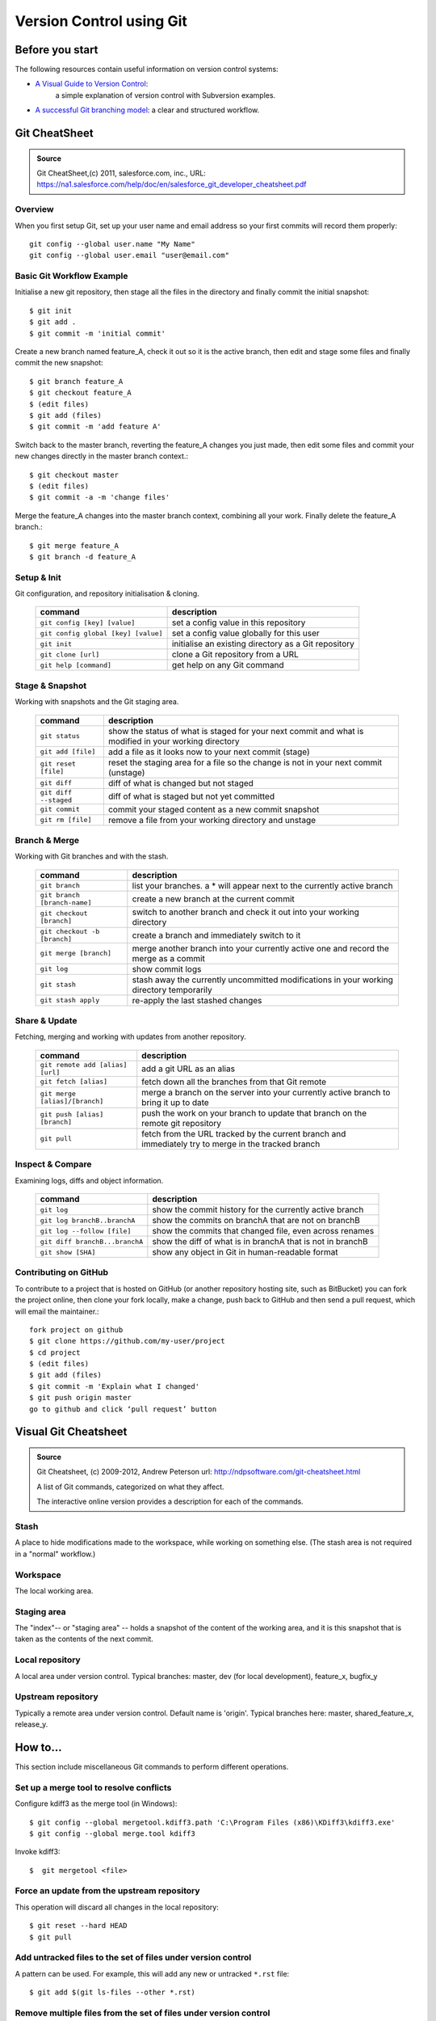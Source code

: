 
Version Control using Git
*************************


Before you start
================

The following resources contain useful information on version control systems:

* `A Visual Guide to Version Control`_:
   a simple explanation of version control with Subversion examples.
* `A successful Git branching model`_: a clear and structured workflow.

Git CheatSheet
==============

.. admonition:: Source
   
   Git CheatSheet,(c) 2011, salesforce.com, inc.,  
   URL: https://na1.salesforce.com/help/doc/en/salesforce_git_developer_cheatsheet.pdf 
   

Overview
--------

When you first setup Git, set up your user name and email address so your first
commits will record them properly::

   git config --global user.name "My Name"
   git config --global user.email "user@email.com"   
 
Basic Git Workflow Example
--------------------------

Initialise a new git repository,
then stage all the files in the directory
and finally commit the initial snapshot::

   $ git init
   $ git add .
   $ git commit -m 'initial commit'

Create a new branch named feature_A,
check it out so it is the active branch,
then edit and stage some files
and finally commit the new snapshot::

   $ git branch feature_A
   $ git checkout feature_A
   $ (edit files)
   $ git add (files)
   $ git commit -m 'add feature A'

Switch back to the master branch,
reverting the feature_A changes you just made,
then edit some files
and commit your new changes directly in the master branch context.::

   $ git checkout master
   $ (edit files)
   $ git commit -a -m 'change files'

Merge the feature_A changes into the master branch context,
combining all your work.
Finally delete the feature_A branch.::
   
   $ git merge feature_A
   $ git branch -d feature_A   

Setup & Init
------------

Git configuration, and repository initialisation & cloning.

   =================================== =====================================================
   command                             description
   =================================== =====================================================
   ``git config [key] [value]``        set a config value in this repository
   ``git config global [key] [value]`` set a config value globally for this user
   ``git init``                        initialise an existing directory as a Git repository
   ``git clone [url]``                 clone a Git repository from a URL
   ``git help [command]``              get help on any Git command
   =================================== =====================================================

Stage & Snapshot
----------------

Working with snapshots and the Git staging area.

   ======================= =====================================================================================================
   command                 description
   ======================= =====================================================================================================
   ``git status``          show the status of what is staged for your next commit and what is modified in your working directory
   ``git add [file]``      add a file as it looks now to your next commit (stage)
   ``git reset [file]``    reset the staging area for a file so the change is not in your next commit (unstage)
   ``git diff``            diff of what is changed but not staged
   ``git diff --staged``   diff of what is staged but not yet committed
   ``git commit``          commit your staged content as a new commit snapshot
   ``git rm [file]``       remove a file from your working directory and unstage
   ======================= =====================================================================================================

Branch & Merge
--------------

Working with Git branches and with the stash.

   ============================= =====================================================================================================
   command                       description
   ============================= =====================================================================================================
   ``git branch``                list your branches. a * will appear next to the currently active branch
   ``git branch [branch-name]``  create a new branch at the current commit
   ``git checkout [branch]``     switch to another branch and check it out into your working directory
   ``git checkout -b [branch]``  create a branch and immediately switch to it
   ``git merge [branch]``        merge another branch into your currently active one and record the merge as a commit
   ``git log``                   show commit logs
   ``git stash``                 stash away the currently uncommitted modifications in your working directory temporarily
   ``git stash apply``           re-apply the last stashed changes
   ============================= =====================================================================================================

Share & Update
--------------

Fetching, merging and working with updates from another repository.

   ================================ =====================================================================================================
   command                          description
   ================================ =====================================================================================================
   ``git remote add [alias] [url]`` add a git URL as an alias
   ``git fetch [alias]``            fetch down all the branches from that Git remote
   ``git merge [alias]/[branch]``   merge a branch on the server into your currently active branch to bring it up to date
   ``git push [alias] [branch]``    push the work on your branch to update that branch on the remote git repository
   ``git pull``                     fetch from the URL tracked by the current branch and immediately try to merge in the tracked branch
   ================================ =====================================================================================================


Inspect & Compare
-----------------

Examining logs, diffs and object information.

   ================================ =====================================================================================================
   command                          description
   ================================ =====================================================================================================
   ``git log``                      show the commit history for the currently active branch
   ``git log branchB..branchA``     show the commits on branchA that are not on branchB
   ``git log --follow [file]``      show the commits that changed file, even across renames
   ``git diff branchB...branchA``   show the diff of what is in branchA that is not in branchB
   ``git show [SHA]``               show any object in Git in human-readable format
   ================================ =====================================================================================================

Contributing on GitHub
----------------------

To contribute to a project that is hosted on GitHub
(or another repository hosting site, such as BitBucket)
you can fork the project online,
then clone your fork locally,
make a change, push back to GitHub
and then send a pull request, which will email the maintainer.::

   fork project on github
   $ git clone https://github.com/my-user/project
   $ cd project
   $ (edit files)
   $ git add (files)
   $ git commit -m 'Explain what I changed'
   $ git push origin master
   go to github and click ‘pull request’ button


Visual Git Cheatsheet
=====================

.. admonition:: Source
   
   Git Cheatsheet, (c) 2009-2012, Andrew Peterson
   url: http://ndpsoftware.com/git-cheatsheet.html 
   
   A list of Git commands, categorized on what they affect.
  
   The interactive online version provides
   a description for each of the commands.

Stash
-----

A place to hide modifications made to the workspace,
while working on something else.
(The stash area is not required in a "normal" workflow.)

.. image:: img/Git-Cheatsheet_Stash.png
   :alt: Git commands that affect the stash
   :width: 80%
   
Workspace
---------

The local working area.

.. image:: img/Git-Cheatsheet_Workspace.png
   :alt: Git commands that affect the workspace
   :width: 80%

Staging area
------------

The "index"-- or "staging area" --
holds a snapshot of the content of the working area,
and it is this snapshot that is taken as the contents of the next commit.

.. image:: img/Git-Cheatsheet_Staging.png
   :alt: commands that affect the staging area
   :width: 80%

Local repository
----------------

A local area under version control.
Typical branches: master, dev (for local development), feature_x, bugfix_y

.. image:: img/Git-Cheatsheet_LocalRepo.png
   :alt: commands that affect the local repository
   :width: 80%

Upstream repository
-------------------

Typically a remote area under version control.
Default name is 'origin'. Typical branches here: master, shared_feature_x, release_y.

.. image:: img/Git-Cheatsheet_UpstreamRepo.png
   :alt: commands that affect the upstream repository
   :width: 80%


   
How to...
=========

This section include miscellaneous Git commands to perform different operations.

Set up a merge tool to resolve conflicts
----------------------------------------

Configure kdiff3 as the merge tool (in Windows)::

   $ git config --global mergetool.kdiff3.path 'C:\Program Files (x86)\KDiff3\kdiff3.exe'
   $ git config --global merge.tool kdiff3
      
Invoke kdiff3::
   
   $  git mergetool <file>
   
Force an update from the upstream repository
--------------------------------------------

This operation will discard all changes in the local repository::

   $ git reset --hard HEAD
   $ git pull

Add untracked files to the set of files under version control
-------------------------------------------------------------

A pattern can be used. For example, this will add any new or untracked ``*.rst`` file::

   $ git add $(git ls-files --other *.rst)

Remove multiple files from the set of files under version control
-----------------------------------------------------------------

This will remove multiple files that have already been deleted from disk::

   $ git rm $(git ls-files --deleted)

Alternatively, edit the ``.git\config`` file, and add the following lines::

   [alias]
      rma = !git ls-files --deleted -z | xargs -0 git rm

Then run the command using the alias::

   $git rma
   
Disable quoted file names
-------------------------

Special character and spaces in file names can be problematic.
To disable quotes file names (Windows Unicode Support), use::

   $  git config [--global] core.quotepath off


.. links placeholder

.. _`A successful Git branching model`: http://nvie.com/posts/a-successful-git-branching-model/
.. _`A Visual Guide to Version Control`: http://betterexplained.com/articles/a-visual-guide-to-version-control/
